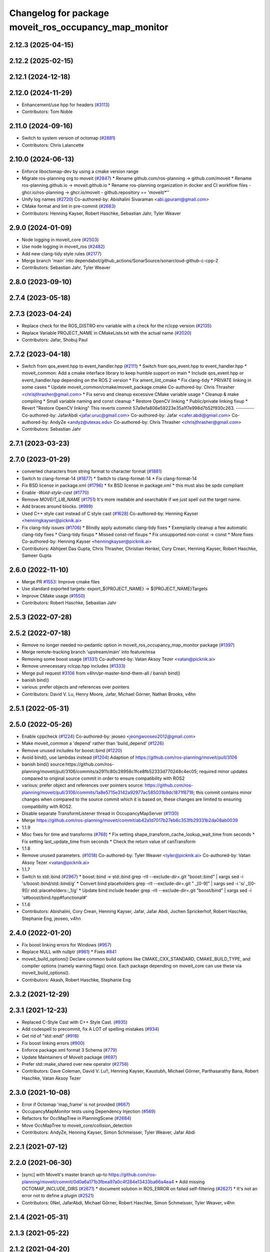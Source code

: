 ^^^^^^^^^^^^^^^^^^^^^^^^^^^^^^^^^^^^^^^^^^^^^^^^^^^^^^
Changelog for package moveit_ros_occupancy_map_monitor
^^^^^^^^^^^^^^^^^^^^^^^^^^^^^^^^^^^^^^^^^^^^^^^^^^^^^^

2.12.3 (2025-04-15)
-------------------

2.12.2 (2025-02-15)
-------------------

2.12.1 (2024-12-18)
-------------------

2.12.0 (2024-11-29)
-------------------
* Enhancement/use hpp for headers (`#3113 <https://github.com/ros-planning/moveit2/issues/3113>`_)
* Contributors: Tom Noble

2.11.0 (2024-09-16)
-------------------
* Switch to system version of octomap (`#2881 <https://github.com/moveit/moveit2/issues/2881>`_)
* Contributors: Chris Lalancette

2.10.0 (2024-06-13)
-------------------
* Enforce liboctomap-dev by using a cmake version range
* Migrate ros-planning org to moveit (`#2847 <https://github.com/moveit/moveit2/issues/2847>`_)
  * Rename github.com/ros-planning -> github.com/moveit
  * Rename ros-planning.github.io -> moveit.github.io
  * Rename ros-planning organization in docker and CI workflow files
  - ghcr.io/ros-planning -> ghcr.io/moveit
  - github.repository == 'moveit/*''
* Unify log names (`#2720 <https://github.com/moveit/moveit2/issues/2720>`_)
  Co-authored-by: Abishalini Sivaraman <abi.gpuram@gmail.com>
* CMake format and lint in pre-commit (`#2683 <https://github.com/moveit/moveit2/issues/2683>`_)
* Contributors: Henning Kayser, Robert Haschke, Sebastian Jahr, Tyler Weaver

2.9.0 (2024-01-09)
------------------
* Node logging in moveit_core (`#2503 <https://github.com/ros-planning/moveit2/issues/2503>`_)
* Use node logging in moveit_ros (`#2482 <https://github.com/ros-planning/moveit2/issues/2482>`_)
* Add new clang-tidy style rules (`#2177 <https://github.com/ros-planning/moveit2/issues/2177>`_)
* Merge branch 'main' into dependabot/github_actions/SonarSource/sonarcloud-github-c-cpp-2
* Contributors: Sebastian Jahr, Tyler Weaver

2.8.0 (2023-09-10)
------------------

2.7.4 (2023-05-18)
------------------

2.7.3 (2023-04-24)
------------------
* Replace check for the ROS_DISTRO env variable with a check for the rclcpp version (`#2135 <https://github.com/ros-planning/moveit2/issues/2135>`_)
* Replace Variable PROJECT_NAME in CMakeLists.txt with the actual name (`#2020 <https://github.com/ros-planning/moveit2/issues/2020>`_)
* Contributors: Jafar, Shobuj Paul

2.7.2 (2023-04-18)
------------------
* Switch from qos_event.hpp to event_handler.hpp (`#2111 <https://github.com/ros-planning/moveit2/issues/2111>`_)
  * Switch from qos_event.hpp to event_handler.hpp
  * moveit_common: Add a cmake interface library to keep humble support on main
  * Include qos_event.hpp or event_handler.hpp depending on the ROS 2 version
  * Fix ament_lint_cmake
  * Fix clang-tidy
  * PRIVATE linking in some cases
  * Update moveit_common/cmake/moveit_package.cmake
  Co-authored-by: Chris Thrasher <chrisjthrasher@gmail.com>
  * Fix servo and cleanup excessive CMake variable usage
  * Cleanup & make compiling
  * Small variable naming and const cleanup
  * Restore OpenCV linking
  * Public/private linking fixup
  * Revert "Restore OpenCV linking"
  This reverts commit 57a9efa806e59223e35a1f7e998d7b52f930c263.
  ---------
  Co-authored-by: JafarAbdi <jafar.uruc@gmail.com>
  Co-authored-by: Jafar <cafer.abdi@gmail.com>
  Co-authored-by: AndyZe <andyz@utexas.edu>
  Co-authored-by: Chris Thrasher <chrisjthrasher@gmail.com>
* Contributors: Sebastian Jahr

2.7.1 (2023-03-23)
------------------

2.7.0 (2023-01-29)
------------------
* converted characters from string format to character format (`#1881 <https://github.com/ros-planning/moveit2/issues/1881>`_)
* Switch to clang-format-14 (`#1877 <https://github.com/ros-planning/moveit2/issues/1877>`_)
  * Switch to clang-format-14
  * Fix clang-format-14
* Fix BSD license in package.xml (`#1796 <https://github.com/ros-planning/moveit2/issues/1796>`_)
  * fix BSD license in package.xml
  * this must also be spdx compliant
* Enable `-Wold-style-cast` (`#1770 <https://github.com/ros-planning/moveit2/issues/1770>`_)
* Remove `MOVEIT_LIB_NAME` (`#1751 <https://github.com/ros-planning/moveit2/issues/1751>`_)
  It's more readable and searchable if we just spell out the target
  name.
* Add braces around blocks. (`#999 <https://github.com/ros-planning/moveit2/issues/999>`_)
* Used C++ style cast instead of C style cast  (`#1628 <https://github.com/ros-planning/moveit2/issues/1628>`_)
  Co-authored-by: Henning Kayser <henningkayser@picknik.ai>
* Fix clang-tidy issues (`#1706 <https://github.com/ros-planning/moveit2/issues/1706>`_)
  * Blindly apply automatic clang-tidy fixes
  * Exemplarily cleanup a few automatic clang-tidy fixes
  * Clang-tidy fixups
  * Missed const-ref fixups
  * Fix unsupported non-const -> const
  * More fixes
  Co-authored-by: Henning Kayser <henningkayser@picknik.ai>
* Contributors: Abhijeet Das Gupta, Chris Thrasher, Christian Henkel, Cory Crean, Henning Kayser, Robert Haschke, Sameer Gupta

2.6.0 (2022-11-10)
------------------
* Merge PR `#1553 <https://github.com/ros-planning/moveit2/issues/1553>`_: Improve cmake files
* Use standard exported targets: export\_${PROJECT_NAME} -> ${PROJECT_NAME}Targets
* Improve CMake usage (`#1550 <https://github.com/ros-planning/moveit2/issues/1550>`_)
* Contributors: Robert Haschke, Sebastian Jahr

2.5.3 (2022-07-28)
------------------

2.5.2 (2022-07-18)
------------------
* Remove no longer needed no-pedantic option in moveit_ros_occupancy_map_monitor package (`#1397 <https://github.com/ros-planning/moveit2/issues/1397>`_)
* Merge remote-tracking branch 'upstream/main' into feature/msa
* Removing some boost usage (`#1331 <https://github.com/ros-planning/moveit2/issues/1331>`_)
  Co-authored-by: Vatan Aksoy Tezer <vatan@picknik.ai>
* Remove unnecessary rclcpp.hpp includes (`#1333 <https://github.com/ros-planning/moveit2/issues/1333>`_)
* Merge pull request `#3106 <https://github.com/ros-planning/moveit2/issues/3106>`_ from v4hn/pr-master-bind-them-all / banish bind()
* banish bind()
* various: prefer objects and references over pointers
* Contributors: David V. Lu, Henry Moore, Jafar, Michael Görner, Nathan Brooks, v4hn

2.5.1 (2022-05-31)
------------------

2.5.0 (2022-05-26)
------------------
* Enable cppcheck (`#1224 <https://github.com/ros-planning/moveit2/issues/1224>`_)
  Co-authored-by: jeoseo <jeongwooseo2012@gmail.com>
* Make moveit_common a 'depend' rather than 'build_depend' (`#1226 <https://github.com/ros-planning/moveit2/issues/1226>`_)
* Remove unused includes for boost::bind (`#1220 <https://github.com/ros-planning/moveit2/issues/1220>`_)
* Avoid bind(), use lambdas instead (`#1204 <https://github.com/ros-planning/moveit2/issues/1204>`_)
  Adaption of https://github.com/ros-planning/moveit/pull/3106
* banish bind()
  source:https://github.com/ros-planning/moveit/pull/3106/commits/a2911c80c28958c1fce8fb52333d770248c4ec05; required minor updates compared to original source commit in order to ensure compatibility with ROS2
* various: prefer object and references over pointers
  source: https://github.com/ros-planning/moveit/pull/3106/commits/1a8e5715e3142a92977ac585031b9dc1871f8718; this commit contains minor changes when compared to the source commit which it is based on, these changes are limited to ensuring compatibility with ROS2.
* Disable separate TransformListener thread in OccupancyMapServer (`#1130 <https://github.com/ros-planning/moveit2/issues/1130>`_)
* Merge https://github.com/ros-planning/moveit/commit/ab42a1d7017b27eb6c353fb29331b2da08ab0039
* 1.1.9
* Misc fixes for time and transforms (`#768 <https://github.com/ros-planning/moveit2/issues/768>`_)
  * Fix setting shape_transform_cache_lookup_wait_time from seconds
  * Fix setting last_update_time from seconds
  * Check the return value of canTransform
* 1.1.8
* Remove unused parameters. (`#1018 <https://github.com/ros-planning/moveit2/issues/1018>`_)
  Co-authored-by: Tyler Weaver <tyler@picknik.ai>
  Co-authored-by: Vatan Aksoy Tezer <vatan@picknik.ai>
* 1.1.7
* Switch to std::bind (`#2967 <https://github.com/ros-planning/moveit2/issues/2967>`_)
  * boost::bind -> std::bind
  grep -rlI --exclude-dir=.git "boost::bind" | xargs sed -i 's/boost::bind/std::bind/g'
  * Convert bind placeholders
  grep -rlI --exclude-dir=.git " _[0-9]" | xargs sed -i 's/ _\([0-9]\)/ std::placeholders::_\1/g'
  * Update bind include header
  grep -rlI --exclude-dir=.git "boost/bind" | xargs sed -i 's#boost/bind.hpp#functional#'
* 1.1.6
* Contributors: Abishalini, Cory Crean, Henning Kayser, Jafar, Jafar Abdi, Jochen Sprickerhof, Robert Haschke, Stephanie Eng, jeoseo, v4hn

2.4.0 (2022-01-20)
------------------
* Fix boost linking errors for Windows (`#957 <https://github.com/ros-planning/moveit2/issues/957>`_)
* Replace NULL with nullptr (`#961 <https://github.com/ros-planning/moveit2/issues/961>`_)
  * Fixes `#841 <https://github.com/ros-planning/moveit2/issues/841>`_
* moveit_build_options()
  Declare common build options like CMAKE_CXX_STANDARD, CMAKE_BUILD_TYPE,
  and compiler options (namely warning flags) once.
  Each package depending on moveit_core can use these via moveit_build_options().
* Contributors: Akash, Robert Haschke, Stephanie Eng

2.3.2 (2021-12-29)
------------------

2.3.1 (2021-12-23)
------------------
* Replaced C-Style Cast with C++ Style Cast. (`#935 <https://github.com/ros-planning/moveit2/issues/935>`_)
* Add codespell to precommit, fix A LOT of spelling mistakes (`#934 <https://github.com/ros-planning/moveit2/issues/934>`_)
* Get rid of "std::endl" (`#918 <https://github.com/ros-planning/moveit2/issues/918>`_)
* Fix boost linking errors (`#900 <https://github.com/ros-planning/moveit2/issues/900>`_)
* Enforce package.xml format 3 Schema (`#779 <https://github.com/ros-planning/moveit2/issues/779>`_)
* Update Maintainers of MoveIt package (`#697 <https://github.com/ros-planning/moveit2/issues/697>`_)
* Prefer std::make_shared over new operator (`#2756 <https://github.com/ros-planning/moveit/issues/2756>`_)
* Contributors: Dave Coleman, David V. Lu!!, Henning Kayser, Kaustubh, Michael Görner, Parthasarathy Bana, Robert Haschke, Vatan Aksoy Tezer

2.3.0 (2021-10-08)
------------------
* Error if Octomap 'map_frame' is not provided (`#667 <https://github.com/ros-planning/moveit2/issues/667>`_)
* OccupancyMapMonitor tests using Dependency Injection (`#569 <https://github.com/ros-planning/moveit2/issues/569>`_)
* Refactors for OccMapTree in PlanningScene (`#2684 <https://github.com/ros-planning/moveit2/issues/2684>`_)
* Move OccMapTree to moveit_core/collision_detection
* Contributors: AndyZe, Henning Kayser, Simon Schmeisser, Tyler Weaver, Jafar Abdi

2.2.1 (2021-07-12)
------------------

2.2.0 (2021-06-30)
------------------
* [sync] with MoveIt's master branch up-to https://github.com/ros-planning/moveit/commit/0d0a6a171b3fbea97a0c4f284e13433ba66a4ea4
  * Add missing OCTOMAP_INCLUDE_DIRS (`#2671 <https://github.com/ros-planning/moveit/issues/2671>`_)
  * document solution in ROS_ERROR on failed self-filtering (`#2627 <https://github.com/ros-planning/moveit/issues/2627>`_)
  * It's not an error not to define a plugin (`#2521 <https://github.com/ros-planning/moveit/issues/2521>`_)
* Contributors: 0Nel, JafarAbdi, Michael Görner, Robert Haschke, Simon Schmeisser, Tyler Weaver, v4hn

2.1.4 (2021-05-31)
------------------

2.1.3 (2021-05-22)
------------------

2.1.2 (2021-04-20)
------------------

2.1.1 (2021-04-12)
------------------
* Fix EXPORT install in CMake (`#372 <https://github.com/ros-planning/moveit2/issues/372>`_)
* Porting moveit_ros_perception/pointcloud_octomap_updater (`#307 <https://github.com/ros-planning/moveit2/issues/307>`_)
* Fix repo URLs in package.xml files
* Contributors: Henning Kayser, Tyler Weaver, Yu Yan

2.1.0 (2020-11-23)
------------------
* [maint] Wrap common cmake code in 'moveit_package()' macro (`#285 <https://github.com/ros-planning/moveit2/issues/285>`_)
  * New moveit_package() macro for compile flags, Windows support etc
  * Add package 'moveit_common' as build dependency for moveit_package()
  * Added -Wno-overloaded-virtual compiler flag for moveit_ros_planners_ompl
* Contributors: Lior Lustgarten

2.0.0 (2020-02-17)
------------------
* [port] Port occupancy_map_monitor to ROS2 (`#148 <https://github.com/ros-planning/moveit2/issues/148>`_)
* [fix] replace rosunit -> ament_cmake_gtest
* [port] Port rdf_loader to ROS2 (`#104 <https://github.com/ros-planning/moveit2/issues/104>`_)
* Contributors: Henning Kayser, Jafar Abdi, Yu Yan

1.1.1 (2020-10-13)
------------------
* [fix] clang-tidy issues on Travis (`#2337 <https://github.com/ros-planning/moveit/issues/2337>`_)
  * Replace typedefs with using declarations
  * Move default destructor definitions to headers
  * Silent spurious clang-tidy warning
  * Move variable definitions to their usage location
* [maint] Cleanup MSA includes (`#2351 <https://github.com/ros-planning/moveit/issues/2351>`_)
* [maint] Add comment to MOVEIT_CLASS_FORWARD (`#2315 <https://github.com/ros-planning/moveit/issues/2315>`_)
* Contributors: Felix von Drigalski, Robert Haschke

1.1.0 (2020-09-04)
------------------

1.0.6 (2020-08-19)
------------------
* [maint] Migrate to clang-format-10
* Contributors: Robert Haschke

1.0.5 (2020-07-08)
------------------

1.0.4 (2020-05-30)
------------------

1.0.3 (2020-04-26)
------------------
* [fix]   Add error message on failure to initialize occupancy map monitor (`#1873 <https://github.com/ros-planning/moveit/issues/1873>`_)
* [fix]   Update occupancy grid when loaded from file (`#1594 <https://github.com/ros-planning/moveit/issues/1594>`_)
* [maint] Apply clang-tidy fix (`#1394 <https://github.com/ros-planning/moveit/issues/1394>`_)
* [maint] Windows build fixes
  * Fix header inclusion and other MSVC build errors (`#1636 <https://github.com/ros-planning/moveit/issues/1636>`_)
  * Fix binary artifact install locations. (`#1575 <https://github.com/ros-planning/moveit/issues/1575>`_)
* [maint] Use CMAKE_CXX_STANDARD to enforce c++14 for portability (`#1607 <https://github.com/ros-planning/moveit/issues/1607>`_)
* [maint] move occupancy_map_monitor into its own package (`#1533 <https://github.com/ros-planning/moveit/issues/1533>`_)
* Contributors: Bjar Ne, Dale Koenig, Raphael Druon, Robert Haschke, Sean Yen, Simon Schmeisser, Yu, Yan, jschleicher
